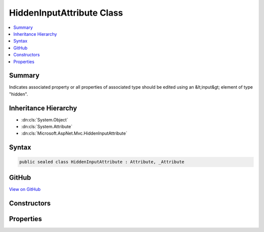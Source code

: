 

HiddenInputAttribute Class
==========================



.. contents:: 
   :local:



Summary
-------

Indicates associated property or all properties of associated type should be edited using an &lt;input&gt;
element of type "hidden".





Inheritance Hierarchy
---------------------


* :dn:cls:`System.Object`
* :dn:cls:`System.Attribute`
* :dn:cls:`Microsoft.AspNet.Mvc.HiddenInputAttribute`








Syntax
------

.. code-block:: csharp

   public sealed class HiddenInputAttribute : Attribute, _Attribute





GitHub
------

`View on GitHub <https://github.com/aspnet/apidocs/blob/master/aspnet/mvc/src/Microsoft.AspNet.Mvc.DataAnnotations/HiddenInputAttribute.cs>`_





.. dn:class:: Microsoft.AspNet.Mvc.HiddenInputAttribute

Constructors
------------

.. dn:class:: Microsoft.AspNet.Mvc.HiddenInputAttribute
    :noindex:
    :hidden:

    
    .. dn:constructor:: Microsoft.AspNet.Mvc.HiddenInputAttribute.HiddenInputAttribute()
    
        
    
        Instantiates a new instance of the :any:`Microsoft.AspNet.Mvc.HiddenInputAttribute` class.
    
        
    
        
        .. code-block:: csharp
    
           public HiddenInputAttribute()
    

Properties
----------

.. dn:class:: Microsoft.AspNet.Mvc.HiddenInputAttribute
    :noindex:
    :hidden:

    
    .. dn:property:: Microsoft.AspNet.Mvc.HiddenInputAttribute.DisplayValue
    
        
    
        Gets or sets a value indicating whether to display the value as well as provide a hidden &lt;input&gt;
        element. The default value is <c>true</c>.
    
        
        :rtype: System.Boolean
    
        
        .. code-block:: csharp
    
           public bool DisplayValue { get; set; }
    

